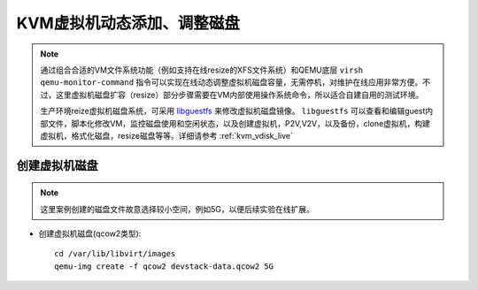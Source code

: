 .. _kvm_vdisk_live:

================================
KVM虚拟机动态添加、调整磁盘
================================

.. note::

   通过组合合适的VM文件系统功能（例如支持在线resize的XFS文件系统）和QEMU底层 ``virsh qemu-monitor-command`` 指令可以实现在线动态调整虚拟机磁盘容量，无需停机，对维护在线应用非常方便。不过，这里虚拟机磁盘扩容（resize）部分步骤需要在VM内部使用操作系统命令，所以适合自建自用的测试环境。
   
   生产环境reize虚拟机磁盘系统，可采用 `libguestfs <http://libguestfs.org/>`_ 来修改虚拟机磁盘镜像。 ``libguestfs`` 可以查看和编辑guest内部文件，脚本化修改VM，监控磁盘使用和空闲状态，以及创建虚拟机，P2V,V2V，以及备份，clone虚拟机，构建虚拟机，格式化磁盘，resize磁盘等等。详细请参考 :ref:`kvm_vdisk_live`

创建虚拟机磁盘
====================

.. note::

   这里案例创建的磁盘文件故意选择较小空间，例如5G，以便后续实验在线扩展。

- 创建虚拟机磁盘(qcow2类型)::

   cd /var/lib/libvirt/images
   qemu-img create -f qcow2 devstack-data.qcow2 5G

